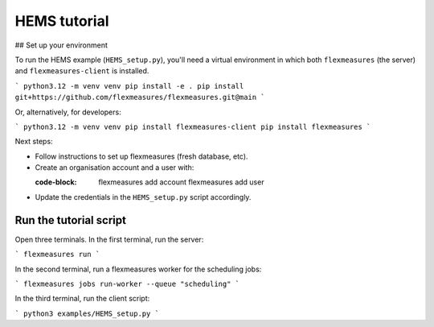 .. _hems-tutorial:

HEMS tutorial
-------------

## Set up your environment

To run the HEMS example (``HEMS_setup.py``), you'll need a virtual environment in which both ``flexmeasures`` (the server) and ``flexmeasures-client`` is installed.

```
python3.12 -m venv venv
pip install -e .
pip install git+https://github.com/flexmeasures/flexmeasures.git@main
```

Or, alternatively, for developers:

```
python3.12 -m venv venv
pip install flexmeasures-client
pip install flexmeasures
```

Next steps:

- Follow instructions to set up flexmeasures (fresh database, etc).
- Create an organisation account and a user with:

  :code-block:

      flexmeasures add account
      flexmeasures add user

- Update the credentials in the ``HEMS_setup.py`` script accordingly.


Run the tutorial script
=======================

Open three terminals. In the first terminal, run the server:

```
flexmeasures run
```

In the second terminal, run a flexmeasures worker for the scheduling jobs:

```
flexmeasures jobs run-worker --queue "scheduling"
```

In the third terminal, run the client script:

```
python3 examples/HEMS_setup.py
```
